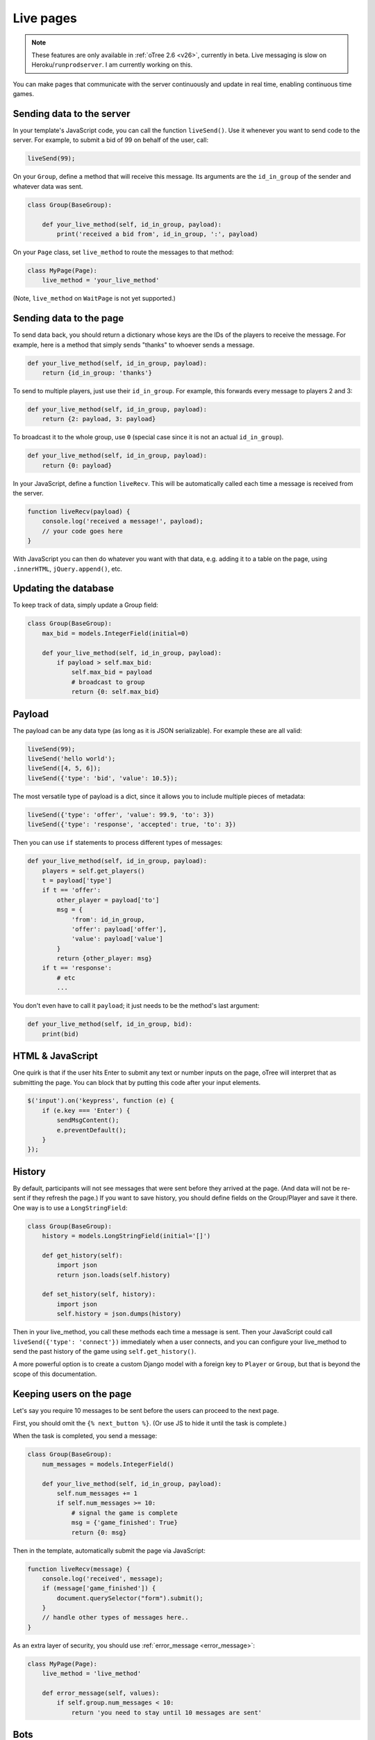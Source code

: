 .. _live:

Live pages
==========

.. note::

    These features are only available in :ref:`oTree 2.6 <v26>`,
    currently in beta.
    Live messaging is slow on Heroku/``runprodserver``.
    I am currently working on this.

You can make pages that communicate with the server continuously
and update in real time, enabling continuous time games.

Sending data to the server
--------------------------

In your template's JavaScript code,
you can call the function ``liveSend()``.
Use it whenever you want to send code to the server.
For example, to submit a bid of 99 on behalf of the user, call:

.. code-block:: javascript

    liveSend(99);

On your ``Group``, define a method that will receive this message.
Its arguments are the ``id_in_group`` of the sender and whatever data
was sent.

.. code-block:: python

    class Group(BaseGroup):

        def your_live_method(self, id_in_group, payload):
            print('received a bid from', id_in_group, ':', payload)

On your ``Page`` class, set ``live_method`` to route the messages to that method:

.. code-block:: python

    class MyPage(Page):
        live_method = 'your_live_method'

(Note, ``live_method`` on ``WaitPage`` is not yet supported.)

Sending data to the page
------------------------

To send data back, you should return a dictionary whose keys are the IDs of the players
to receive the message.
For example, here is a method that simply sends "thanks"
to whoever sends a message.

.. code-block:: python

    def your_live_method(self, id_in_group, payload):
        return {id_in_group: 'thanks'}

To send to multiple players, just use their ``id_in_group``.
For example, this forwards every message to players 2 and 3:

.. code-block:: python

    def your_live_method(self, id_in_group, payload):
        return {2: payload, 3: payload}

To broadcast it to the whole group, use ``0``
(special case since it is not an actual ``id_in_group``).

.. code-block:: python

    def your_live_method(self, id_in_group, payload):
        return {0: payload}

In your JavaScript, define a function ``liveRecv``.
This will be automatically called each time a message is received from the server.

.. code-block:: javascript

    function liveRecv(payload) {
        console.log('received a message!', payload);
        // your code goes here
    }

With JavaScript you can then do whatever you want with that data,
e.g. adding it to a table on the page, using ``.innerHTML``, ``jQuery.append()``, etc.

Updating the database
---------------------

To keep track of data, simply update a Group field:

.. code-block:: python

    class Group(BaseGroup):
        max_bid = models.IntegerField(initial=0)

        def your_live_method(self, id_in_group, payload):
            if payload > self.max_bid:
                self.max_bid = payload
                # broadcast to group
                return {0: self.max_bid}

Payload
-------

The payload can be any data type (as long as it is JSON serializable).
For example these are all valid:

.. code-block:: javascript

        liveSend(99);
        liveSend('hello world');
        liveSend([4, 5, 6]);
        liveSend({'type': 'bid', 'value': 10.5});

The most versatile type of payload is a dict,
since it allows you to include multiple pieces of metadata:

.. code-block:: javascript

    liveSend({'type': 'offer', 'value': 99.9, 'to': 3})
    liveSend({'type': 'response', 'accepted': true, 'to': 3})

Then you can use ``if`` statements to process different types of messages:

.. code-block:: python

    def your_live_method(self, id_in_group, payload):
        players = self.get_players()
        t = payload['type']
        if t == 'offer':
            other_player = payload['to']
            msg = {
                'from': id_in_group,
                'offer': payload['offer'],
                'value': payload['value']
            }
            return {other_player: msg}
        if t == 'response':
            # etc
            ...

You don't even have to call it ``payload``;
it just needs to be the method's last argument:

.. code-block:: python

    def your_live_method(self, id_in_group, bid):
        print(bid)

HTML & JavaScript
-----------------

One quirk is that if the user hits Enter to submit any text or number inputs on the page,
oTree will interpret that as submitting the page.
You can block that by putting this code after your input elements.

.. code-block:: javascript

    $('input').on('keypress', function (e) {
        if (e.key === 'Enter') {
            sendMsgContent();
            e.preventDefault();
        }
    });

History
-------

By default, participants will not see messages that were sent before they arrived at the page.
(And data will not be re-sent if they refresh the page.)
If you want to save history, you should define fields on the Group/Player and save it there.
One way is to use a ``LongStringField``:

.. code-block:: python

    class Group(BaseGroup):
        history = models.LongStringField(initial='[]')

        def get_history(self):
            import json
            return json.loads(self.history)

        def set_history(self, history):
            import json
            self.history = json.dumps(history)

Then in your live_method, you call these methods each time a message is sent.
Then your JavaScript could call ``liveSend({'type': 'connect'})``
immediately when a user connects, and you can configure your live_method
to send the past history of the game using ``self.get_history()``.

A more powerful option is to create a custom Django model with a foreign key to ``Player``
or ``Group``, but that is beyond the scope of this documentation.

Keeping users on the page
-------------------------

Let's say you require 10 messages to be sent before the users can proceed
to the next page.

First, you should omit the ``{% next_button %}``.
(Or use JS to hide it until the task is complete.)

When the task is completed, you send a message:

.. code-block:: python

    class Group(BaseGroup):
        num_messages = models.IntegerField()

        def your_live_method(self, id_in_group, payload):
            self.num_messages += 1
            if self.num_messages >= 10:
                # signal the game is complete
                msg = {'game_finished': True}
                return {0: msg}

Then in the template, automatically submit the page via JavaScript:

.. code-block:: javascript

    function liveRecv(message) {
        console.log('received', message);
        if (message['game_finished']) {
            document.querySelector("form").submit();
        }
        // handle other types of messages here..
    }

As an extra layer of security, you should use :ref:`error_message <error_message>`:

.. code-block:: javascript

    class MyPage(Page):
        live_method = 'live_method'

        def error_message(self, values):
            if self.group.num_messages < 10:
                return 'you need to stay until 10 messages are sent'

Bots
----

To test live methods with bots, define ``call_live_method``.
(If using a a text editor, it should be a top-level function in ``tests.py``.)
This function should simulate the sequence of calls to your ``live_method``.
For example:

.. code-block:: python

    def call_live_method(method, **kwargs):
        method(1, {"offer": 50})
        method(2, {"accepted": False})
        method(1, {"offer": 60})
        method(2, {"accepted": True})

``kwargs`` contains at least the following parameters.
You can check them to return different data conditionally:

-   ``case`` as described in :ref:`cases`.
-   ``page_class``: the current page class, e.g. ``pages.MyPage``.
-   ``round_number``

``call_live_method`` will be automatically executed when the fastest bot in the group
arrives on a page with ``live_method``.
(Other bots may be on previous pages at that point, unless you restrict this with a WaitPage.)